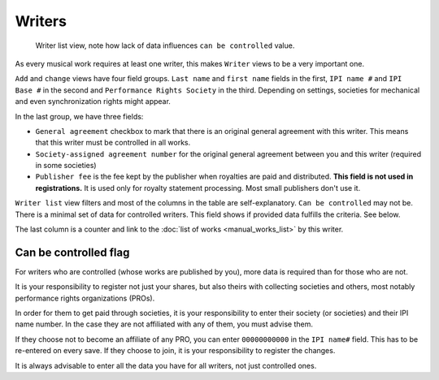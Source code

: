 Writers
=======

.. figure:: /images/writers.png
   :width: 100%

   Writer list view, note how lack of data influences ``can be controlled`` value.

As every musical work requires at least one writer, this makes ``Writer`` views to be a very important one.

``Add`` and ``change`` views have four field groups. ``Last name`` and ``first name`` fields in the first,
``IPI name #`` and ``IPI Base #`` in the second and ``Performance Rights Society`` in the third. Depending on settings,
societies for mechanical and even synchronization rights might appear.

In the last group, we have three fields:

* ``General agreement`` checkbox to mark that there is an original general agreement with this writer. This means that this writer must be controlled in all works.
* ``Society-assigned agreement number`` for the original general agreement between you and this writer (required in some societies)
* ``Publisher fee`` is the fee kept by the publisher when royalties are paid and distributed. **This field is not used in registrations.** It is used only for royalty statement processing. Most small publishers don't use it.

``Writer list`` view filters and most of the columns in the table are self-explanatory. ``Can be controlled`` may not be. There is a minimal set of data for controlled writers. This field shows if provided data fulfills the criteria. See below.

The last column is a counter and link to the :doc:`list of works <manual_works_list>` by this writer.

Can be controlled flag
------------------------------------

For writers who are controlled (whose works are published by you), more data is required
than for those who are not.

It is your responsibility to register not just your shares,
but also theirs with collecting societies and others, most notably performance rights
organizations (PROs).

In order for them to get paid through societies, it is your responsibility to
enter their society (or societies) and their IPI name number. In the case they
are not affiliated with any of them, you must advise them.

If they choose not to become an affiliate of any PRO, you can enter ``00000000000``
in the ``IPI name#`` field. This has to be re-entered on every save. If they choose to join,
it is your responsibility to register the changes.

It is always advisable to enter all the data you have
for all writers, not just controlled ones.
